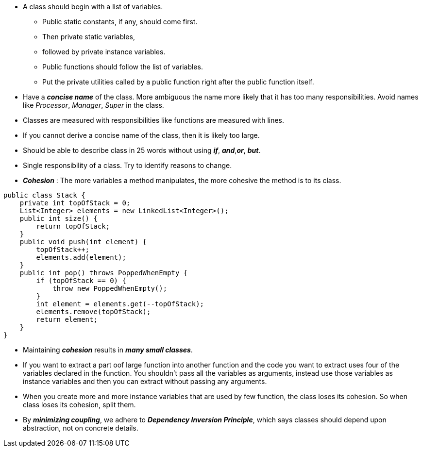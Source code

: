 * A class should begin with a list of variables.
** Public static constants, if any, should come first.
** Then private static variables,
** followed by private instance variables.
** Public functions should follow the list of variables.
** Put the private utilities called by a public function right after the public function itself.

* Have a *_concise name_* of the class. More ambiguous the name more likely that it has too many responsibilities.
Avoid names like _Processor_, _Manager_, _Super_ in the class.
* Classes are measured with responsibilities like functions are measured with lines.
* If you cannot derive a concise name of the class, then it is likely too large.
* Should be able to describe class in 25 words without using *_if_*, *_and_*,*_or_*, *_but_*.
* Single responsibility of a class. Try to identify reasons to change.
* *_Cohesion_* : The more variables a method manipulates, the more cohesive the method is to its class.

[source, java]
public class Stack {
    private int topOfStack = 0;
    List<Integer> elements = new LinkedList<Integer>();
    public int size() {
        return topOfStack;
    }
    public void push(int element) {
        topOfStack++;
        elements.add(element);
    }
    public int pop() throws PoppedWhenEmpty {
        if (topOfStack == 0) {
            throw new PoppedWhenEmpty();
        }
        int element = elements.get(--topOfStack);
        elements.remove(topOfStack);
        return element;
    }
}

* Maintaining *_cohesion_* results in *_many small classes_*.
* If you want to extract a part oof large function into another function and the code you want to extract uses four of the
variables declared in the function. You shouldn't pass all the variables as arguments, instead use those variables as
instance variables and then you can extract without passing any arguments.
* When you create more and more instance variables that are used by few function, the class loses its cohesion. So when
class loses its cohesion, split them.
* By *_minimizing coupling_*, we adhere to *_Dependency Inversion Principle_*, which says classes should depend upon
abstraction, not on concrete details.



